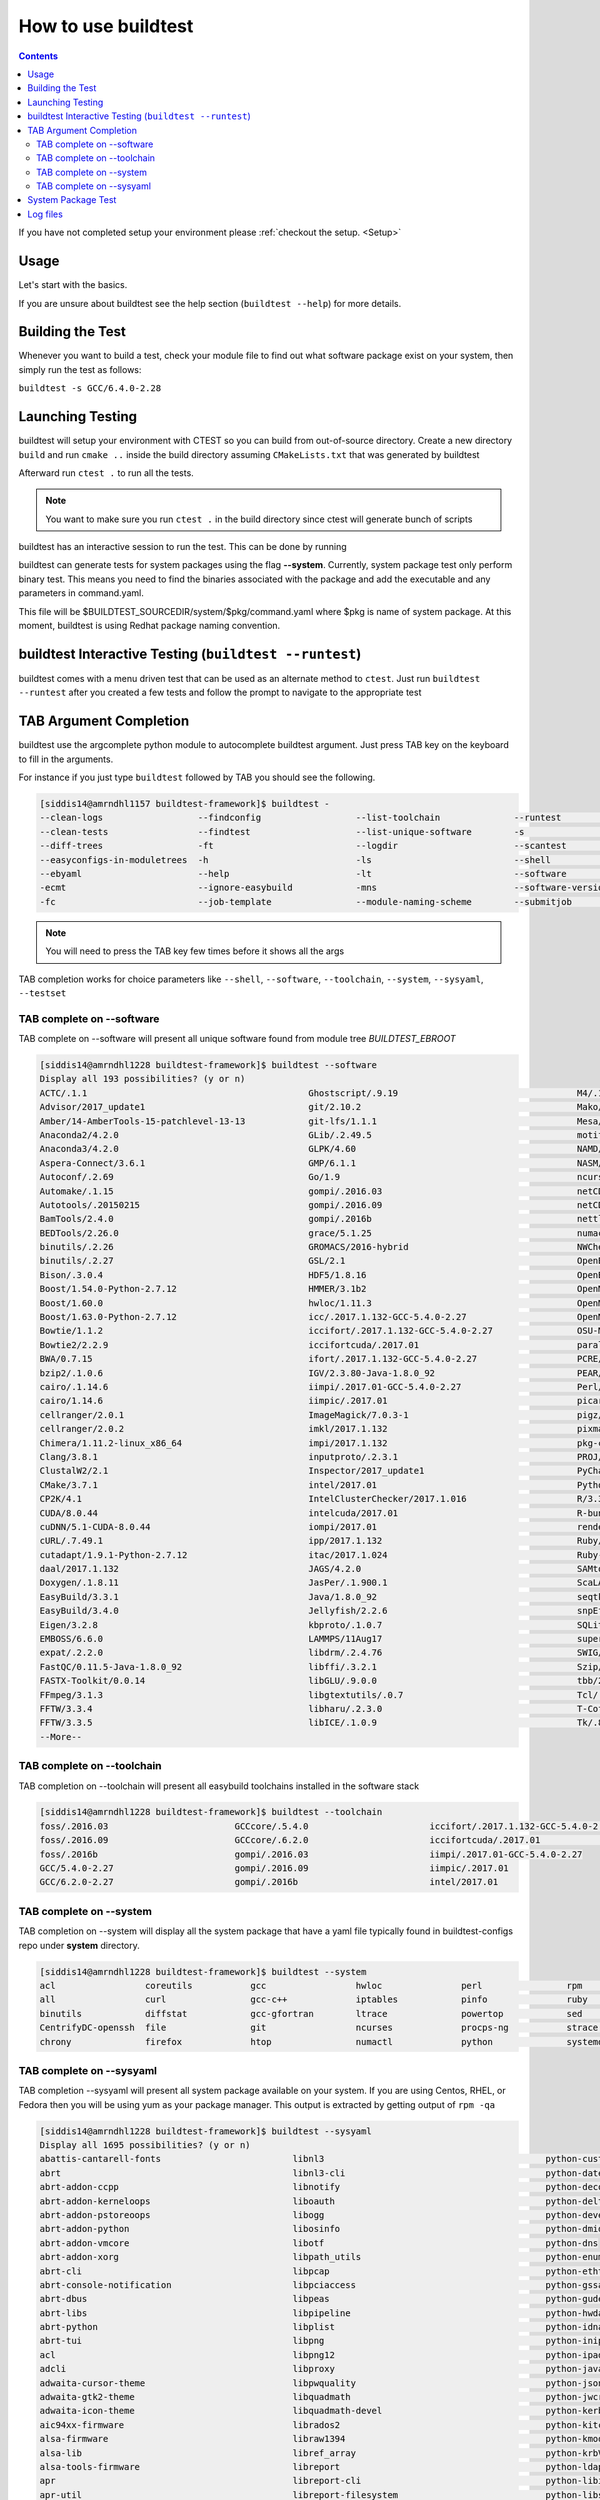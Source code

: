 .. _How_to_use_BuildTest:


How to use buildtest
====================


.. contents::
   :backlinks: none


If you have not completed setup your environment please :ref:`checkout the  setup. <Setup>`


Usage
-----

Let's start with the basics. 

If you are unsure about buildtest see the help section (``buildtest --help``) for more details.

.. program-output:: cat scripts/How_to_use_buildtest/buildtest-help.txt

Building the Test
-----------------

Whenever you want to build a test, check your module file to find out what software package
exist on your system, then simply run the test as follows:

``buildtest -s GCC/6.4.0-2.28``

.. program-output:: cat scripts/How_to_use_buildtest/example-GCC-6.4.0-2.28.txt



Launching Testing 
-----------------
buildtest will setup your environment with CTEST so you can build from out-of-source directory.
Create a new directory ``build`` and run ``cmake ..`` inside the build directory 
assuming ``CMakeLists.txt`` that was generated by buildtest


.. program-output:: cat scripts/How_to_use_buildtest/cmake-build.txt


Afterward run ``ctest .`` to run all the tests.

.. Note:: You want to make sure you run ``ctest .`` in the build directory since ctest will
   generate bunch of scripts


.. program-output:: cat scripts/How_to_use_buildtest/run-GCC-6.4.0-2.28.txt

buildtest has an interactive session to run the test. This can be done by running

buildtest can generate tests for system packages using the flag **--system**. 
Currently, system package test only perform binary test. This means you need to 
find the binaries associated with the package and add the executable and any 
parameters in command.yaml.

This file will be $BUILDTEST_SOURCEDIR/system/$pkg/command.yaml where $pkg is 
name of system package. At this moment, buildtest is using Redhat package 
naming convention.

buildtest Interactive Testing (``buildtest --runtest``)
-------------------------------------------------------

buildtest comes with a menu driven test that can be used
as an alternate method to ``ctest``. Just run ``buildtest --runtest``
after you created a few tests and follow the prompt to navigate to
the appropriate test

.. program-output:: cat scripts/How_to_use_buildtest/runtest.txt

TAB Argument Completion
-----------------------

buildtest use the argcomplete python module to autocomplete buildtest argument. 
Just press TAB key on the keyboard to fill in the arguments. 

For instance if you just type ``buildtest`` followed by TAB you should see the 
following.

.. code::

        [siddis14@amrndhl1157 buildtest-framework]$ buildtest -
        --clean-logs                  --findconfig                  --list-toolchain              --runtest                     -svr                          -V
        --clean-tests                 --findtest                    --list-unique-software        -s                            --system                      --version
        --diff-trees                  -ft                           --logdir                      --scantest                    --sysyaml
        --easyconfigs-in-moduletrees  -h                            -ls                           --shell                       -t
        --ebyaml                      --help                        -lt                           --software                    --testdir
        -ecmt                         --ignore-easybuild            -mns                          --software-version-relation   --testset
        -fc                           --job-template                --module-naming-scheme        --submitjob                   --toolchain

.. Note:: You will need to press the TAB key few times before it shows all the 
   args

TAB completion works for choice parameters like ``--shell``, ``--software``, 
``--toolchain``, ``--system``, ``--sysyaml``, ``--testset``

TAB complete on --software
~~~~~~~~~~~~~~~~~~~~~~~~~~


TAB complete on --software will present all unique software found from module tree
`BUILDTEST_EBROOT`


.. code::

   [siddis14@amrndhl1228 buildtest-framework]$ buildtest --software
   Display all 193 possibilities? (y or n)
   ACTC/.1.1                                          Ghostscript/.9.19                                  M4/.1.4.17
   Advisor/2017_update1                               git/2.10.2                                         Mako/.1.0.6-Python-2.7.12
   Amber/14-AmberTools-15-patchlevel-13-13            git-lfs/1.1.1                                      Mesa/17.0.2
   Anaconda2/4.2.0                                    GLib/.2.49.5                                       motif/.2.3.5
   Anaconda3/4.2.0                                    GLPK/4.60                                          NAMD/2.12-mpi
   Aspera-Connect/3.6.1                               GMP/6.1.1                                          NASM/.2.12.02
   Autoconf/.2.69                                     Go/1.9                                             ncurses/.6.0
   Automake/.1.15                                     gompi/.2016.03                                     netCDF/4.4.1
   Autotools/.20150215                                gompi/.2016.09                                     netCDF-Fortran/4.4.4
   BamTools/2.4.0                                     gompi/.2016b                                       nettle/.3.3
   BEDTools/2.26.0                                    grace/5.1.25                                       numactl/2.0.11
   binutils/.2.26                                     GROMACS/2016-hybrid                                NWChem/6.6.revision27746-2015-10-20-Python-2.7.12
   binutils/.2.27                                     GSL/2.1                                            OpenBabel/2.4.1-Python-2.7.12
   Bison/.3.0.4                                       HDF5/1.8.16                                        OpenBLAS/0.2.19-LAPACK-3.6.0
   Boost/1.54.0-Python-2.7.12                         HMMER/3.1b2                                        OpenMPI/2.0.0
   Boost/1.60.0                                       hwloc/1.11.3                                       OpenMPI/2.0.1
   Boost/1.63.0-Python-2.7.12                         icc/.2017.1.132-GCC-5.4.0-2.27                     OpenMPI/2.0.2
   Bowtie/1.1.2                                       iccifort/.2017.1.132-GCC-5.4.0-2.27                OSU-Micro-Benchmarks/5.3.2
   Bowtie2/2.2.9                                      iccifortcuda/.2017.01                              parallel/20160622
   BWA/0.7.15                                         ifort/.2017.1.132-GCC-5.4.0-2.27                   PCRE/8.38
   bzip2/.1.0.6                                       IGV/2.3.80-Java-1.8.0_92                           PEAR/0.9.8
   cairo/.1.14.6                                      iimpi/.2017.01-GCC-5.4.0-2.27                      Perl/5.22.1
   cairo/1.14.6                                       iimpic/.2017.01                                    picard/2.1.0-Java-1.8.0_92
   cellranger/2.0.1                                   ImageMagick/7.0.3-1                                pigz/2.3.4
   cellranger/2.0.2                                   imkl/2017.1.132                                    pixman/.0.34.0
   Chimera/1.11.2-linux_x86_64                        impi/2017.1.132                                    pkg-config/.0.29.1
   Clang/3.8.1                                        inputproto/.2.3.1                                  PROJ/.4.9.3
   ClustalW2/2.1                                      Inspector/2017_update1                             PyCharm/2017.2.3
   CMake/3.7.1                                        intel/2017.01                                      Python/2.7.12
   CP2K/4.1                                           IntelClusterChecker/2017.1.016                     R/3.3.1
   CUDA/8.0.44                                        intelcuda/2017.01                                  R-bundle-extra/2017-R-3.3.1
   cuDNN/5.1-CUDA-8.0.44                              iompi/2017.01                                      renderproto/.0.11
   cURL/.7.49.1                                       ipp/2017.1.132                                     Ruby/2.3.4
   cutadapt/1.9.1-Python-2.7.12                       itac/2017.1.024                                    Ruby-bundle/2.3.4-Ruby-2.3.4
   daal/2017.1.132                                    JAGS/4.2.0                                         SAMtools/1.3
   Doxygen/.1.8.11                                    JasPer/.1.900.1                                    ScaLAPACK/2.0.2-OpenBLAS-0.2.19-LAPACK-3.6.0
   EasyBuild/3.3.1                                    Java/1.8.0_92                                      seqtk/1.2
   EasyBuild/3.4.0                                    Jellyfish/2.2.6                                    snpEff/4.1d-Java-1.8.0_92
   Eigen/3.2.8                                        kbproto/.1.0.7                                     SQLite/.3.13.0
   EMBOSS/6.6.0                                       LAMMPS/11Aug17                                     supermagic/20170824
   expat/.2.2.0                                       libdrm/.2.4.76                                     SWIG/3.0.10-Python-2.7.12
   FastQC/0.11.5-Java-1.8.0_92                        libffi/.3.2.1                                      Szip/.2.1
   FASTX-Toolkit/0.0.14                               libGLU/.9.0.0                                      tbb/2017.2.132
   FFmpeg/3.1.3                                       libgtextutils/.0.7                                 Tcl/.8.6.5
   FFTW/3.3.4                                         libharu/.2.3.0                                     T-Coffee/11.00.8cbe486_linux_x64
   FFTW/3.3.5                                         libICE/.1.0.9                                      Tk/.8.6.5
   --More--

TAB complete on --toolchain
~~~~~~~~~~~~~~~~~~~~~~~~~~~

TAB completion on --toolchain will present all easybuild toolchains installed
in the software stack

.. code::

   [siddis14@amrndhl1228 buildtest-framework]$ buildtest --toolchain
   foss/.2016.03                        GCCcore/.5.4.0                       iccifort/.2017.1.132-GCC-5.4.0-2.27  intelcuda/2017.01
   foss/.2016.09                        GCCcore/.6.2.0                       iccifortcuda/.2017.01                iompi/2017.01
   foss/.2016b                          gompi/.2016.03                       iimpi/.2017.01-GCC-5.4.0-2.27
   GCC/5.4.0-2.27                       gompi/.2016.09                       iimpic/.2017.01
   GCC/6.2.0-2.27                       gompi/.2016b                         intel/2017.01

TAB complete on --system
~~~~~~~~~~~~~~~~~~~~~~~~

TAB completion on --system will display all the system package that have a yaml
file typically found in buildtest-configs repo under **system** directory.

.. code::

        [siddis14@amrndhl1228 buildtest-framework]$ buildtest --system
        acl                 coreutils           gcc                 hwloc               perl                rpm                 time                yum
        all                 curl                gcc-c++             iptables            pinfo               ruby                util-linux          zip
        binutils            diffstat            gcc-gfortran        ltrace              powertop            sed                 wget
        CentrifyDC-openssh  file                git                 ncurses             procps-ng           strace              which
        chrony              firefox             htop                numactl             python              systemd             xz

TAB complete on --sysyaml
~~~~~~~~~~~~~~~~~~~~~~~~~

TAB completion --sysyaml will present all system package available on your
system. If you are using Centos, RHEL, or Fedora then you will be using yum
as your package manager. This output is extracted by getting output of ``rpm -qa``

.. code:: 

        [siddis14@amrndhl1228 buildtest-framework]$ buildtest --sysyaml
        Display all 1695 possibilities? (y or n)
        abattis-cantarell-fonts                         libnl3                                          python-custodia
        abrt                                            libnl3-cli                                      python-dateutil
        abrt-addon-ccpp                                 libnotify                                       python-decorator
        abrt-addon-kerneloops                           liboauth                                        python-deltarpm
        abrt-addon-pstoreoops                           libogg                                          python-devel
        abrt-addon-python                               libosinfo                                       python-dmidecode
        abrt-addon-vmcore                               libotf                                          python-dns
        abrt-addon-xorg                                 libpath_utils                                   python-enum34
        abrt-cli                                        libpcap                                         python-ethtool
        abrt-console-notification                       libpciaccess                                    python-gssapi
        abrt-dbus                                       libpeas                                         python-gudev
        abrt-libs                                       libpipeline                                     python-hwdata
        abrt-python                                     libplist                                        python-idna
        abrt-tui                                        libpng                                          python-iniparse
        acl                                             libpng12                                        python-ipaddress
        adcli                                           libproxy                                        python-javapackages
        adwaita-cursor-theme                            libpwquality                                    python-jsonpointer
        adwaita-gtk2-theme                              libquadmath                                     python-jwcrypto
        adwaita-icon-theme                              libquadmath-devel                               python-kerberos
        aic94xx-firmware                                librados2                                       python-kitchen
        alsa-firmware                                   libraw1394                                      python-kmod
        alsa-lib                                        libref_array                                    python-krbV
        alsa-tools-firmware                             libreport                                       python-ldap
        apr                                             libreport-cli                                   python-libipa_hbac
        apr-util                                        libreport-filesystem                            python-libs
        at                                              libreport-plugin-mailx                          python-lxml
        atk                                             libreport-plugin-rhtsupport                     python-magic
        atlas                                           libreport-plugin-ureport                        python-netaddr
        atop                                            libreport-python                                python-netifaces
        at-spi2-atk                                     libreport-rhel                                  python-nose
        at-spi2-core                                    libreport-web                                   python-nss
        attica                                          libreswan                                       python-pcp
        attr                                            librsvg2                                        python-perf
        audit                                           librsvg2-tools                                  python-ply
        audit-libs                                      libsane-hpaio                                   python-psutil
        augeas-libs                                     libsecret                                       python-psycopg2
        authconfig                                      libselinux                                      python-pycparser
        autoconf                                        libselinux-devel                                python-pycurl
        autofs                                          libselinux-python                               python-pyudev
        autogen-libopts                                 libselinux-utils                                python-qrcode-core
        automake                                        libsemanage                                     python-requests
        avahi                                           libsepol                                        python-rhsm
        avahi-autoipd                                   libsepol-devel                                  python-rhsm-certificates
        avahi-glib                                      libshout                                        python-rtslib
        avahi-libs                                      libSM                                           python-setuptools
        basesystem                                      libsmbclient                                    python-six
        --More--


System Package Test
-------------------

buildtest can generate tests for system packages using the option ``buildtest --system <package>``. 
Currently, system package test only perform binary test. This means you need to 
find the binaries associated with the package and add the executable and any 
parameters in ``command.yaml``.

This file will be ``$BUILDTEST_CONFIGS_REPO/system/$pkg/command.yaml`` where $pkg is 
name of system package. At this moment, buildtest is using Redhat package 
naming convention.

For instance to build test for the system package ``gcc`` you can do the following

.. code::

   buildtest --system gcc


To run all system package test you can do the following

.. code::

   buildtest --system all


Log files
---------

All buildtest logs will be written in ``BUILDTEST_LOGDIR``. 

buildtest will store log files for ``buildtest -s app/app_ver`` in ``BUILDTEST_LOGDIR/app/app_ver``
If toolchain option is specified for instance ``buildtest -s app/app_ver -t tc_name/tc_ver`` then buildtest will store the logs in
``BUILDTEST_LOGDIR/app/app_ver/tc_name/tc_ver``.

Similarly logs for system tests like ``buildtest --system <package>`` will be stored in ``BUILDTEST_LOGDIR/system/package``

You may override BUILDTEST_LOGDIR option at command line via ``buildtest --logdir`` and you may even store individual buildtest runs in separate directories
such as the following

.. code::

   buildtest -s OpenMPI/3.0.0-GCC-6.4.0-2.28 --logdir=/tmp

 
